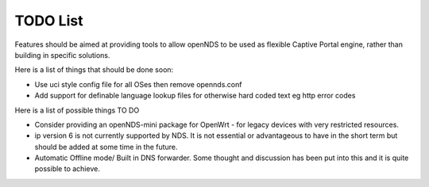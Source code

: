 TODO List
#########

Features should be aimed at providing tools to allow openNDS to be used as flexible Captive Portal engine, rather than building in specific solutions.

Here is a list of things that should be done soon:

* Use uci style config file for all OSes then remove opennds.conf
* Add support for definable language lookup files for otherwise hard coded text eg http error codes


Here is a list of possible things TO DO

* Consider providing an openNDS-mini package for OpenWrt - for legacy devices with very restricted resources.
* ip version 6 is not currently supported by NDS. It is not essential or advantageous to have in the short term but should be added at some time in the future.
* Automatic Offline mode/ Built in DNS forwarder. Some thought and discussion has been put into this and it is quite possible to achieve.
